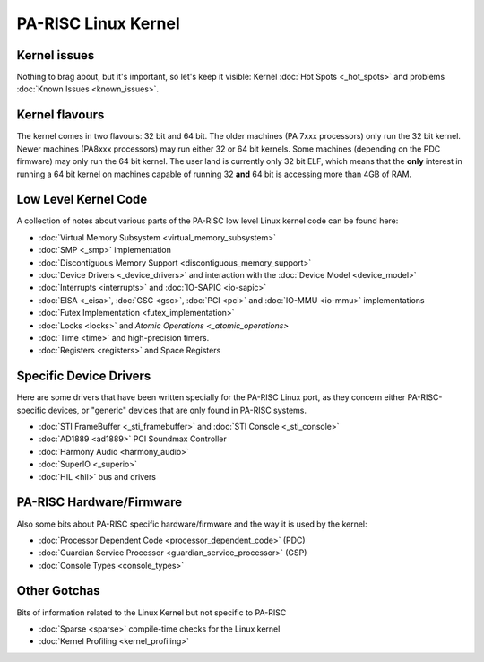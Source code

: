 ====================
PA-RISC Linux Kernel
====================

Kernel issues
-------------

Nothing to brag about, but it's important, so let's keep it visible:
Kernel :doc:`Hot Spots <_hot_spots>` and problems :doc:`Known Issues
<known_issues>`.

Kernel flavours
---------------

The kernel comes in two flavours: 32 bit and 64 bit. The older machines
(PA 7xxx processors) only run the 32 bit kernel. Newer machines (PA8xxx
processors) may run either 32 or 64 bit kernels. Some machines
(depending on the PDC firmware) may only run the 64 bit kernel. The user
land is currently only 32 bit ELF, which means that the **only**
interest in running a 64 bit kernel on machines capable of running 32
**and** 64 bit is accessing more than 4GB of RAM.

Low Level Kernel Code
---------------------

A collection of notes about various parts of the PA-RISC low level Linux
kernel code can be found here:

- :doc:`Virtual Memory Subsystem <virtual_memory_subsystem>`
- :doc:`SMP <_smp>` implementation
- :doc:`Discontiguous Memory Support <discontiguous_memory_support>`
- :doc:`Device Drivers <_device_drivers>` and interaction with the :doc:`Device Model <device_model>`
- :doc:`Interrupts <interrupts>` and :doc:`IO-SAPIC <io-sapic>`
- :doc:`EISA <_eisa>`, :doc:`GSC <gsc>`, :doc:`PCI <pci>` and :doc:`IO-MMU <io-mmu>` implementations
- :doc:`Futex Implementation <futex_implementation>`
- :doc:`Locks <locks>` and `Atomic Operations <_atomic_operations>`
- :doc:`Time <time>` and high-precision timers.
- :doc:`Registers <registers>` and Space Registers

Specific Device Drivers
-----------------------

Here are some drivers that have been written specially for the PA-RISC
Linux port, as they concern either PA-RISC-specific devices, or
"generic" devices that are only found in PA-RISC systems.

- :doc:`STI FrameBuffer <_sti_framebuffer>` and :doc:`STI Console <_sti_console>`
- :doc:`AD1889 <ad1889>` PCI Soundmax Controller
- :doc:`Harmony Audio <harmony_audio>`
- :doc:`SuperIO <_superio>`
- :doc:`HIL <hil>` bus and drivers

PA-RISC Hardware/Firmware
-------------------------

Also some bits about PA-RISC specific hardware/firmware and the way it
is used by the kernel:

- :doc:`Processor Dependent Code <processor_dependent_code>` (PDC)
- :doc:`Guardian Service Processor <guardian_service_processor>` (GSP)
- :doc:`Console Types <console_types>`

Other Gotchas
-------------

Bits of information related to the Linux Kernel but not specific to
PA-RISC

- :doc:`Sparse <sparse>` compile-time checks for the Linux kernel
- :doc:`Kernel Profiling <kernel_profiling>`
